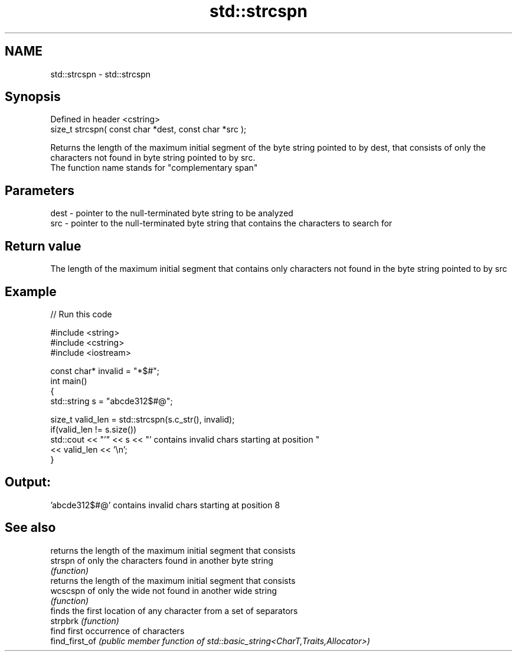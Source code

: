 .TH std::strcspn 3 "2020.03.24" "http://cppreference.com" "C++ Standard Libary"
.SH NAME
std::strcspn \- std::strcspn

.SH Synopsis

  Defined in header <cstring>
  size_t strcspn( const char *dest, const char *src );

  Returns the length of the maximum initial segment of the byte string pointed to by dest, that consists of only the characters not found in byte string pointed to by src.
  The function name stands for "complementary span"

.SH Parameters


  dest - pointer to the null-terminated byte string to be analyzed
  src  - pointer to the null-terminated byte string that contains the characters to search for


.SH Return value

  The length of the maximum initial segment that contains only characters not found in the byte string pointed to by src

.SH Example

  
// Run this code

    #include <string>
    #include <cstring>
    #include <iostream>

    const char* invalid = "*$#";
    int main()
    {
        std::string s = "abcde312$#@";

        size_t valid_len = std::strcspn(s.c_str(), invalid);
        if(valid_len != s.size())
           std::cout << "'" << s << "' contains invalid chars starting at position "
                     << valid_len << '\\n';
    }

.SH Output:

    'abcde312$#@' contains invalid chars starting at position 8


.SH See also


                returns the length of the maximum initial segment that consists
  strspn        of only the characters found in another byte string
                \fI(function)\fP
                returns the length of the maximum initial segment that consists
  wcscspn       of only the wide not found in another wide string
                \fI(function)\fP
                finds the first location of any character from a set of separators
  strpbrk       \fI(function)\fP
                find first occurrence of characters
  find_first_of \fI(public member function of std::basic_string<CharT,Traits,Allocator>)\fP




